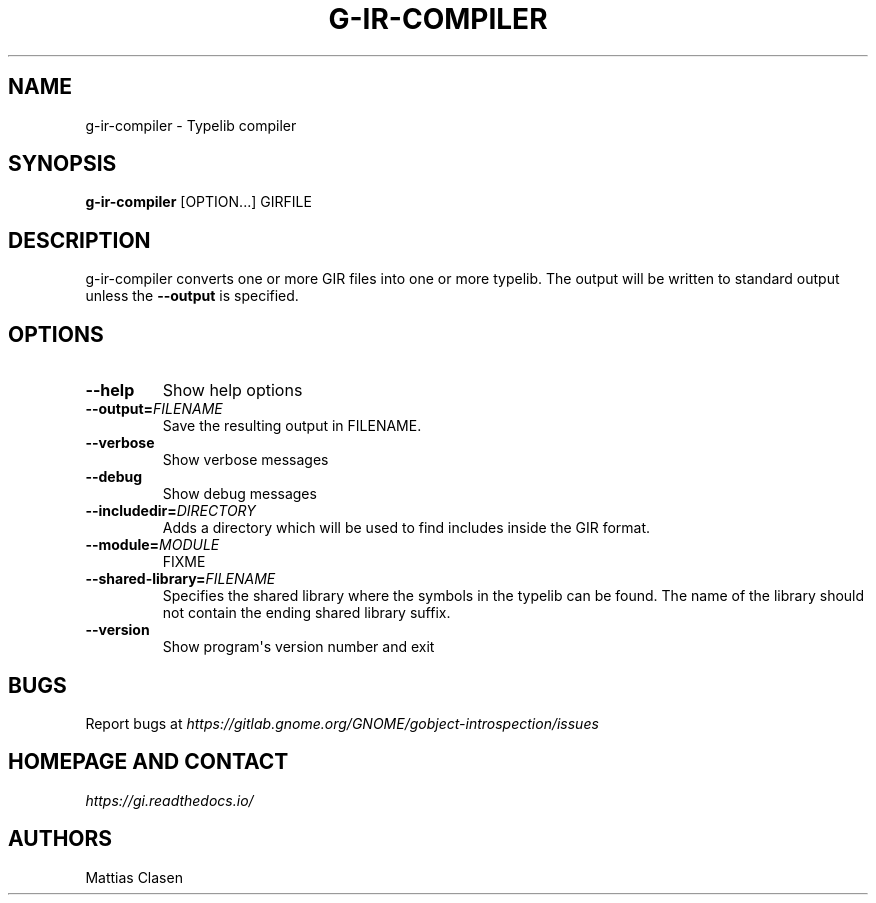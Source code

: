 .\" Man page generated from reStructuredText.
.
.TH G-IR-COMPILER 1 "" "" ""
.SH NAME
g-ir-compiler \- Typelib compiler
.
.nr rst2man-indent-level 0
.
.de1 rstReportMargin
\\$1 \\n[an-margin]
level \\n[rst2man-indent-level]
level margin: \\n[rst2man-indent\\n[rst2man-indent-level]]
-
\\n[rst2man-indent0]
\\n[rst2man-indent1]
\\n[rst2man-indent2]
..
.de1 INDENT
.\" .rstReportMargin pre:
. RS \\$1
. nr rst2man-indent\\n[rst2man-indent-level] \\n[an-margin]
. nr rst2man-indent-level +1
.\" .rstReportMargin post:
..
.de UNINDENT
. RE
.\" indent \\n[an-margin]
.\" old: \\n[rst2man-indent\\n[rst2man-indent-level]]
.nr rst2man-indent-level -1
.\" new: \\n[rst2man-indent\\n[rst2man-indent-level]]
.in \\n[rst2man-indent\\n[rst2man-indent-level]]u
..
.SH SYNOPSIS
.sp
\fBg\-ir\-compiler\fP [OPTION...] GIRFILE
.SH DESCRIPTION
.sp
g\-ir\-compiler converts one or more GIR files into one or more typelib. The
output will be written to standard output unless the \fB\-\-output\fP is
specified.
.SH OPTIONS
.INDENT 0.0
.TP
.B \-\-help
Show help options
.TP
.BI \-\-output\fB= FILENAME
Save the resulting output in FILENAME.
.TP
.B \-\-verbose
Show verbose messages
.TP
.B \-\-debug
Show debug messages
.TP
.BI \-\-includedir\fB= DIRECTORY
Adds a directory which will be used to find includes inside the GIR format.
.TP
.BI \-\-module\fB= MODULE
FIXME
.TP
.BI \-\-shared\-library\fB= FILENAME
Specifies the shared library where the symbols in the typelib can be
found. The name of the library should not contain the ending shared
library suffix.
.TP
.B \-\-version
Show program\(aqs version number and exit
.UNINDENT
.SH BUGS
.sp
Report bugs at \fI\%https://gitlab.gnome.org/GNOME/gobject\-introspection/issues\fP
.SH HOMEPAGE AND CONTACT
.sp
\fI\%https://gi.readthedocs.io/\fP
.SH AUTHORS
.sp
Mattias Clasen
.\" Generated by docutils manpage writer.
.
